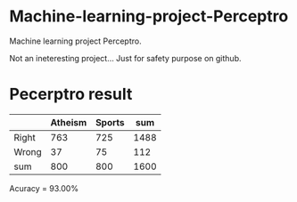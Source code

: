* Machine-learning-project-Perceptro

Machine learning project Perceptro.

Not an ineteresting project... Just for safety purpose on github. 

* Pecerptro result

|       | Atheism | Sports |  sum |
|-------+---------+--------+------|
| Right |     763 |    725 | 1488 |
| Wrong |      37 |     75 |  112 |
| sum   |     800 |    800 | 1600 |

Acuracy = 93.00%
